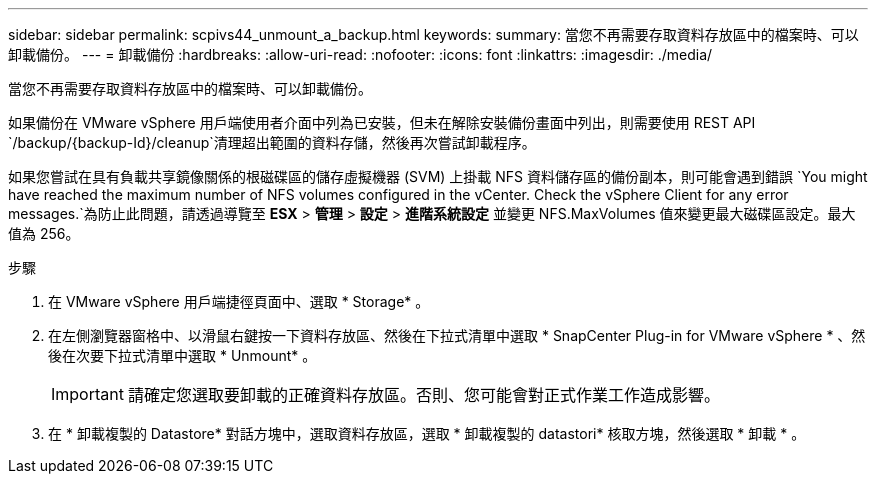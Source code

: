 ---
sidebar: sidebar 
permalink: scpivs44_unmount_a_backup.html 
keywords:  
summary: 當您不再需要存取資料存放區中的檔案時、可以卸載備份。 
---
= 卸載備份
:hardbreaks:
:allow-uri-read: 
:nofooter: 
:icons: font
:linkattrs: 
:imagesdir: ./media/


[role="lead"]
當您不再需要存取資料存放區中的檔案時、可以卸載備份。

如果備份在 VMware vSphere 用戶端使用者介面中列為已安裝，但未在解除安裝備份畫面中列出，則需要使用 REST API `/backup/{backup-Id}/cleanup`清理超出範圍的資料存儲，然後再次嘗試卸載程序。

如果您嘗試在具有負載共享鏡像關係的根磁碟區的儲存虛擬機器 (SVM) 上掛載 NFS 資料儲存區的備份副本，則可能會遇到錯誤 `You might have reached the maximum number of NFS volumes configured in the vCenter. Check the vSphere Client for any error messages.`為防止此問題，請透過導覽至 *ESX* > *管理* > *設定* > *進階系統設定* 並變更 NFS.MaxVolumes 值來變更最大磁碟區設定。最大值為 256。

.步驟
. 在 VMware vSphere 用戶端捷徑頁面中、選取 * Storage* 。
. 在左側瀏覽器窗格中、以滑鼠右鍵按一下資料存放區、然後在下拉式清單中選取 * SnapCenter Plug-in for VMware vSphere * 、然後在次要下拉式清單中選取 * Unmount* 。
+

IMPORTANT: 請確定您選取要卸載的正確資料存放區。否則、您可能會對正式作業工作造成影響。

. 在 * 卸載複製的 Datastore* 對話方塊中，選取資料存放區，選取 * 卸載複製的 datastori* 核取方塊，然後選取 * 卸載 * 。

